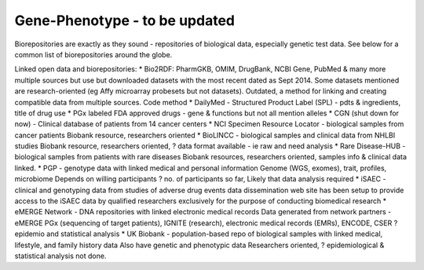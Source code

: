 .. _genephen:


Gene-Phenotype - to be updated
!!!!!!!!!!!!!!!

Biorepositories are exactly as they sound - repositories of biological data, especially genetic test data. See below for a common list of biorepositories around the globe.

.. image:: /_static/data/biorepositories.png


Linked open data and biorepositories:
* Bio2RDF: PharmGKB, OMIM, DrugBank, NCBI Gene, PubMed & many more 
multiple sources but use but downloaded datasets with the most recent dated as Sept 2014. Some datasets mentioned are research-oriented (eg Affy microarray probesets but not datasets). 
Outdated, a method for linking and creating compatible data from multiple sources.
Code method
* DailyMed - Structured Product Label (SPL) - pdts & ingredients, title of drug use
* PGx labeled FDA approved drugs - gene & functions but not all mention alleles
* CGN (shut down for now) - Clinical database of patients from 14 cancer centers
* NCI Specimen Resource Locator - biological samples from cancer patients
Biobank resource, researchers oriented
* BioLINCC - biological samples and clinical data from NHLBI studies 
Biobank resource, researchers oriented, ? data format available - ie raw and need analysis
* Rare Disease-HUB - biological samples from patients with rare diseases
Biobank resources, researchers oriented, samples info & clinical data linked.
* PGP - genotype data with linked medical and personal information
Genome (WGS, exomes), trait, profiles, microbiome
Depends on willing participants
? no. of participants so far,
Likely that data analysis required
* iSAEC - clinical and genotyping data from studies of adverse drug events
data dissemination web site has been setup to provide access to the iSAEC data by qualified researchers exclusively for the purpose of conducting biomedical research
* eMERGE Network - DNA repositories with linked electronic medical records
Data generated from network partners - eMERGE PGx (sequencing of target patients), IGNITE (research), electronic medical records (EMRs), ENCODE, CSER
?epidemio and statistical analysis
* UK Biobank - population-based repo of biological samples with linked medical, lifestyle, and family history data
Also have genetic and phenotypic data
Researchers oriented, ? epidemiological & statistical analysis not done.

